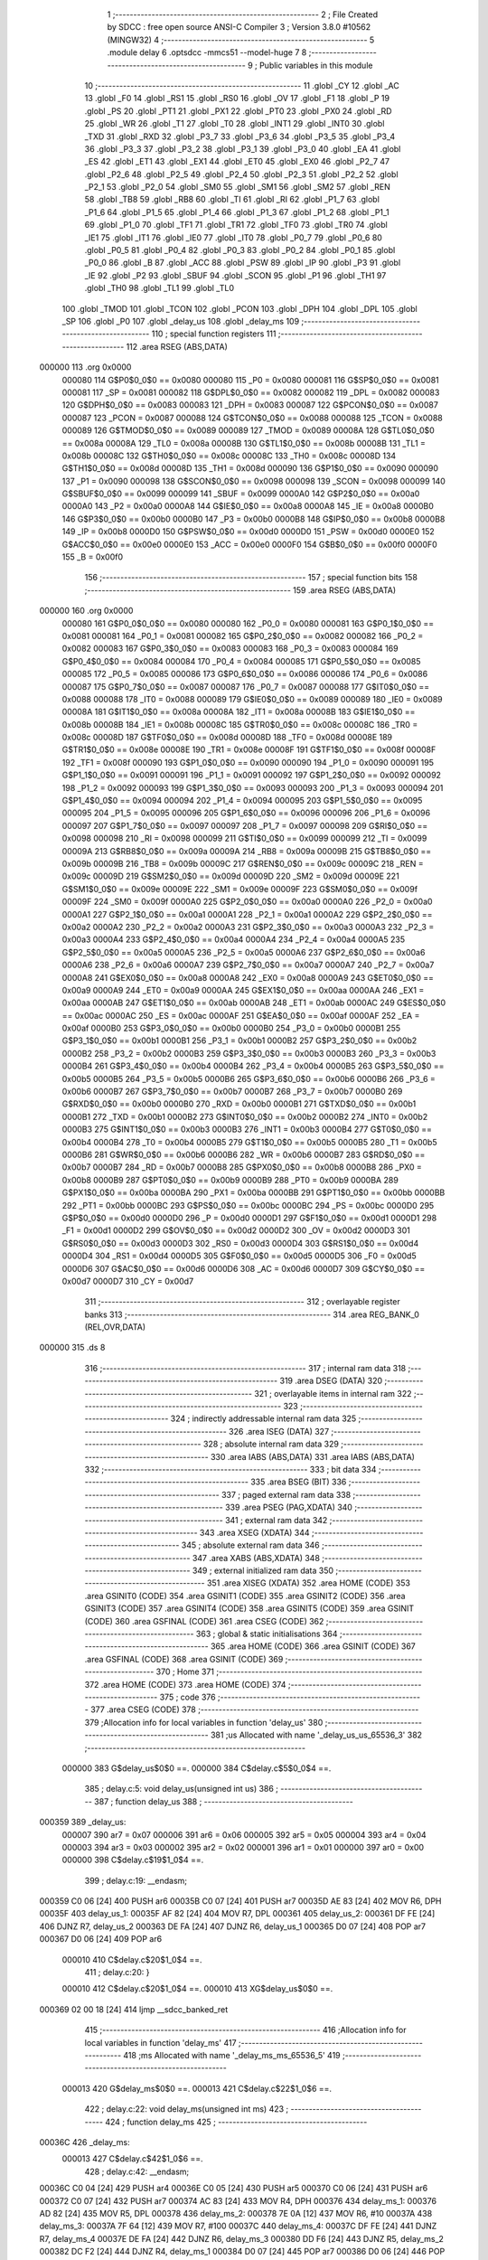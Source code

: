                                       1 ;--------------------------------------------------------
                                      2 ; File Created by SDCC : free open source ANSI-C Compiler
                                      3 ; Version 3.8.0 #10562 (MINGW32)
                                      4 ;--------------------------------------------------------
                                      5 	.module delay
                                      6 	.optsdcc -mmcs51 --model-huge
                                      7 	
                                      8 ;--------------------------------------------------------
                                      9 ; Public variables in this module
                                     10 ;--------------------------------------------------------
                                     11 	.globl _CY
                                     12 	.globl _AC
                                     13 	.globl _F0
                                     14 	.globl _RS1
                                     15 	.globl _RS0
                                     16 	.globl _OV
                                     17 	.globl _F1
                                     18 	.globl _P
                                     19 	.globl _PS
                                     20 	.globl _PT1
                                     21 	.globl _PX1
                                     22 	.globl _PT0
                                     23 	.globl _PX0
                                     24 	.globl _RD
                                     25 	.globl _WR
                                     26 	.globl _T1
                                     27 	.globl _T0
                                     28 	.globl _INT1
                                     29 	.globl _INT0
                                     30 	.globl _TXD
                                     31 	.globl _RXD
                                     32 	.globl _P3_7
                                     33 	.globl _P3_6
                                     34 	.globl _P3_5
                                     35 	.globl _P3_4
                                     36 	.globl _P3_3
                                     37 	.globl _P3_2
                                     38 	.globl _P3_1
                                     39 	.globl _P3_0
                                     40 	.globl _EA
                                     41 	.globl _ES
                                     42 	.globl _ET1
                                     43 	.globl _EX1
                                     44 	.globl _ET0
                                     45 	.globl _EX0
                                     46 	.globl _P2_7
                                     47 	.globl _P2_6
                                     48 	.globl _P2_5
                                     49 	.globl _P2_4
                                     50 	.globl _P2_3
                                     51 	.globl _P2_2
                                     52 	.globl _P2_1
                                     53 	.globl _P2_0
                                     54 	.globl _SM0
                                     55 	.globl _SM1
                                     56 	.globl _SM2
                                     57 	.globl _REN
                                     58 	.globl _TB8
                                     59 	.globl _RB8
                                     60 	.globl _TI
                                     61 	.globl _RI
                                     62 	.globl _P1_7
                                     63 	.globl _P1_6
                                     64 	.globl _P1_5
                                     65 	.globl _P1_4
                                     66 	.globl _P1_3
                                     67 	.globl _P1_2
                                     68 	.globl _P1_1
                                     69 	.globl _P1_0
                                     70 	.globl _TF1
                                     71 	.globl _TR1
                                     72 	.globl _TF0
                                     73 	.globl _TR0
                                     74 	.globl _IE1
                                     75 	.globl _IT1
                                     76 	.globl _IE0
                                     77 	.globl _IT0
                                     78 	.globl _P0_7
                                     79 	.globl _P0_6
                                     80 	.globl _P0_5
                                     81 	.globl _P0_4
                                     82 	.globl _P0_3
                                     83 	.globl _P0_2
                                     84 	.globl _P0_1
                                     85 	.globl _P0_0
                                     86 	.globl _B
                                     87 	.globl _ACC
                                     88 	.globl _PSW
                                     89 	.globl _IP
                                     90 	.globl _P3
                                     91 	.globl _IE
                                     92 	.globl _P2
                                     93 	.globl _SBUF
                                     94 	.globl _SCON
                                     95 	.globl _P1
                                     96 	.globl _TH1
                                     97 	.globl _TH0
                                     98 	.globl _TL1
                                     99 	.globl _TL0
                                    100 	.globl _TMOD
                                    101 	.globl _TCON
                                    102 	.globl _PCON
                                    103 	.globl _DPH
                                    104 	.globl _DPL
                                    105 	.globl _SP
                                    106 	.globl _P0
                                    107 	.globl _delay_us
                                    108 	.globl _delay_ms
                                    109 ;--------------------------------------------------------
                                    110 ; special function registers
                                    111 ;--------------------------------------------------------
                                    112 	.area RSEG    (ABS,DATA)
      000000                        113 	.org 0x0000
                           000080   114 G$P0$0_0$0 == 0x0080
                           000080   115 _P0	=	0x0080
                           000081   116 G$SP$0_0$0 == 0x0081
                           000081   117 _SP	=	0x0081
                           000082   118 G$DPL$0_0$0 == 0x0082
                           000082   119 _DPL	=	0x0082
                           000083   120 G$DPH$0_0$0 == 0x0083
                           000083   121 _DPH	=	0x0083
                           000087   122 G$PCON$0_0$0 == 0x0087
                           000087   123 _PCON	=	0x0087
                           000088   124 G$TCON$0_0$0 == 0x0088
                           000088   125 _TCON	=	0x0088
                           000089   126 G$TMOD$0_0$0 == 0x0089
                           000089   127 _TMOD	=	0x0089
                           00008A   128 G$TL0$0_0$0 == 0x008a
                           00008A   129 _TL0	=	0x008a
                           00008B   130 G$TL1$0_0$0 == 0x008b
                           00008B   131 _TL1	=	0x008b
                           00008C   132 G$TH0$0_0$0 == 0x008c
                           00008C   133 _TH0	=	0x008c
                           00008D   134 G$TH1$0_0$0 == 0x008d
                           00008D   135 _TH1	=	0x008d
                           000090   136 G$P1$0_0$0 == 0x0090
                           000090   137 _P1	=	0x0090
                           000098   138 G$SCON$0_0$0 == 0x0098
                           000098   139 _SCON	=	0x0098
                           000099   140 G$SBUF$0_0$0 == 0x0099
                           000099   141 _SBUF	=	0x0099
                           0000A0   142 G$P2$0_0$0 == 0x00a0
                           0000A0   143 _P2	=	0x00a0
                           0000A8   144 G$IE$0_0$0 == 0x00a8
                           0000A8   145 _IE	=	0x00a8
                           0000B0   146 G$P3$0_0$0 == 0x00b0
                           0000B0   147 _P3	=	0x00b0
                           0000B8   148 G$IP$0_0$0 == 0x00b8
                           0000B8   149 _IP	=	0x00b8
                           0000D0   150 G$PSW$0_0$0 == 0x00d0
                           0000D0   151 _PSW	=	0x00d0
                           0000E0   152 G$ACC$0_0$0 == 0x00e0
                           0000E0   153 _ACC	=	0x00e0
                           0000F0   154 G$B$0_0$0 == 0x00f0
                           0000F0   155 _B	=	0x00f0
                                    156 ;--------------------------------------------------------
                                    157 ; special function bits
                                    158 ;--------------------------------------------------------
                                    159 	.area RSEG    (ABS,DATA)
      000000                        160 	.org 0x0000
                           000080   161 G$P0_0$0_0$0 == 0x0080
                           000080   162 _P0_0	=	0x0080
                           000081   163 G$P0_1$0_0$0 == 0x0081
                           000081   164 _P0_1	=	0x0081
                           000082   165 G$P0_2$0_0$0 == 0x0082
                           000082   166 _P0_2	=	0x0082
                           000083   167 G$P0_3$0_0$0 == 0x0083
                           000083   168 _P0_3	=	0x0083
                           000084   169 G$P0_4$0_0$0 == 0x0084
                           000084   170 _P0_4	=	0x0084
                           000085   171 G$P0_5$0_0$0 == 0x0085
                           000085   172 _P0_5	=	0x0085
                           000086   173 G$P0_6$0_0$0 == 0x0086
                           000086   174 _P0_6	=	0x0086
                           000087   175 G$P0_7$0_0$0 == 0x0087
                           000087   176 _P0_7	=	0x0087
                           000088   177 G$IT0$0_0$0 == 0x0088
                           000088   178 _IT0	=	0x0088
                           000089   179 G$IE0$0_0$0 == 0x0089
                           000089   180 _IE0	=	0x0089
                           00008A   181 G$IT1$0_0$0 == 0x008a
                           00008A   182 _IT1	=	0x008a
                           00008B   183 G$IE1$0_0$0 == 0x008b
                           00008B   184 _IE1	=	0x008b
                           00008C   185 G$TR0$0_0$0 == 0x008c
                           00008C   186 _TR0	=	0x008c
                           00008D   187 G$TF0$0_0$0 == 0x008d
                           00008D   188 _TF0	=	0x008d
                           00008E   189 G$TR1$0_0$0 == 0x008e
                           00008E   190 _TR1	=	0x008e
                           00008F   191 G$TF1$0_0$0 == 0x008f
                           00008F   192 _TF1	=	0x008f
                           000090   193 G$P1_0$0_0$0 == 0x0090
                           000090   194 _P1_0	=	0x0090
                           000091   195 G$P1_1$0_0$0 == 0x0091
                           000091   196 _P1_1	=	0x0091
                           000092   197 G$P1_2$0_0$0 == 0x0092
                           000092   198 _P1_2	=	0x0092
                           000093   199 G$P1_3$0_0$0 == 0x0093
                           000093   200 _P1_3	=	0x0093
                           000094   201 G$P1_4$0_0$0 == 0x0094
                           000094   202 _P1_4	=	0x0094
                           000095   203 G$P1_5$0_0$0 == 0x0095
                           000095   204 _P1_5	=	0x0095
                           000096   205 G$P1_6$0_0$0 == 0x0096
                           000096   206 _P1_6	=	0x0096
                           000097   207 G$P1_7$0_0$0 == 0x0097
                           000097   208 _P1_7	=	0x0097
                           000098   209 G$RI$0_0$0 == 0x0098
                           000098   210 _RI	=	0x0098
                           000099   211 G$TI$0_0$0 == 0x0099
                           000099   212 _TI	=	0x0099
                           00009A   213 G$RB8$0_0$0 == 0x009a
                           00009A   214 _RB8	=	0x009a
                           00009B   215 G$TB8$0_0$0 == 0x009b
                           00009B   216 _TB8	=	0x009b
                           00009C   217 G$REN$0_0$0 == 0x009c
                           00009C   218 _REN	=	0x009c
                           00009D   219 G$SM2$0_0$0 == 0x009d
                           00009D   220 _SM2	=	0x009d
                           00009E   221 G$SM1$0_0$0 == 0x009e
                           00009E   222 _SM1	=	0x009e
                           00009F   223 G$SM0$0_0$0 == 0x009f
                           00009F   224 _SM0	=	0x009f
                           0000A0   225 G$P2_0$0_0$0 == 0x00a0
                           0000A0   226 _P2_0	=	0x00a0
                           0000A1   227 G$P2_1$0_0$0 == 0x00a1
                           0000A1   228 _P2_1	=	0x00a1
                           0000A2   229 G$P2_2$0_0$0 == 0x00a2
                           0000A2   230 _P2_2	=	0x00a2
                           0000A3   231 G$P2_3$0_0$0 == 0x00a3
                           0000A3   232 _P2_3	=	0x00a3
                           0000A4   233 G$P2_4$0_0$0 == 0x00a4
                           0000A4   234 _P2_4	=	0x00a4
                           0000A5   235 G$P2_5$0_0$0 == 0x00a5
                           0000A5   236 _P2_5	=	0x00a5
                           0000A6   237 G$P2_6$0_0$0 == 0x00a6
                           0000A6   238 _P2_6	=	0x00a6
                           0000A7   239 G$P2_7$0_0$0 == 0x00a7
                           0000A7   240 _P2_7	=	0x00a7
                           0000A8   241 G$EX0$0_0$0 == 0x00a8
                           0000A8   242 _EX0	=	0x00a8
                           0000A9   243 G$ET0$0_0$0 == 0x00a9
                           0000A9   244 _ET0	=	0x00a9
                           0000AA   245 G$EX1$0_0$0 == 0x00aa
                           0000AA   246 _EX1	=	0x00aa
                           0000AB   247 G$ET1$0_0$0 == 0x00ab
                           0000AB   248 _ET1	=	0x00ab
                           0000AC   249 G$ES$0_0$0 == 0x00ac
                           0000AC   250 _ES	=	0x00ac
                           0000AF   251 G$EA$0_0$0 == 0x00af
                           0000AF   252 _EA	=	0x00af
                           0000B0   253 G$P3_0$0_0$0 == 0x00b0
                           0000B0   254 _P3_0	=	0x00b0
                           0000B1   255 G$P3_1$0_0$0 == 0x00b1
                           0000B1   256 _P3_1	=	0x00b1
                           0000B2   257 G$P3_2$0_0$0 == 0x00b2
                           0000B2   258 _P3_2	=	0x00b2
                           0000B3   259 G$P3_3$0_0$0 == 0x00b3
                           0000B3   260 _P3_3	=	0x00b3
                           0000B4   261 G$P3_4$0_0$0 == 0x00b4
                           0000B4   262 _P3_4	=	0x00b4
                           0000B5   263 G$P3_5$0_0$0 == 0x00b5
                           0000B5   264 _P3_5	=	0x00b5
                           0000B6   265 G$P3_6$0_0$0 == 0x00b6
                           0000B6   266 _P3_6	=	0x00b6
                           0000B7   267 G$P3_7$0_0$0 == 0x00b7
                           0000B7   268 _P3_7	=	0x00b7
                           0000B0   269 G$RXD$0_0$0 == 0x00b0
                           0000B0   270 _RXD	=	0x00b0
                           0000B1   271 G$TXD$0_0$0 == 0x00b1
                           0000B1   272 _TXD	=	0x00b1
                           0000B2   273 G$INT0$0_0$0 == 0x00b2
                           0000B2   274 _INT0	=	0x00b2
                           0000B3   275 G$INT1$0_0$0 == 0x00b3
                           0000B3   276 _INT1	=	0x00b3
                           0000B4   277 G$T0$0_0$0 == 0x00b4
                           0000B4   278 _T0	=	0x00b4
                           0000B5   279 G$T1$0_0$0 == 0x00b5
                           0000B5   280 _T1	=	0x00b5
                           0000B6   281 G$WR$0_0$0 == 0x00b6
                           0000B6   282 _WR	=	0x00b6
                           0000B7   283 G$RD$0_0$0 == 0x00b7
                           0000B7   284 _RD	=	0x00b7
                           0000B8   285 G$PX0$0_0$0 == 0x00b8
                           0000B8   286 _PX0	=	0x00b8
                           0000B9   287 G$PT0$0_0$0 == 0x00b9
                           0000B9   288 _PT0	=	0x00b9
                           0000BA   289 G$PX1$0_0$0 == 0x00ba
                           0000BA   290 _PX1	=	0x00ba
                           0000BB   291 G$PT1$0_0$0 == 0x00bb
                           0000BB   292 _PT1	=	0x00bb
                           0000BC   293 G$PS$0_0$0 == 0x00bc
                           0000BC   294 _PS	=	0x00bc
                           0000D0   295 G$P$0_0$0 == 0x00d0
                           0000D0   296 _P	=	0x00d0
                           0000D1   297 G$F1$0_0$0 == 0x00d1
                           0000D1   298 _F1	=	0x00d1
                           0000D2   299 G$OV$0_0$0 == 0x00d2
                           0000D2   300 _OV	=	0x00d2
                           0000D3   301 G$RS0$0_0$0 == 0x00d3
                           0000D3   302 _RS0	=	0x00d3
                           0000D4   303 G$RS1$0_0$0 == 0x00d4
                           0000D4   304 _RS1	=	0x00d4
                           0000D5   305 G$F0$0_0$0 == 0x00d5
                           0000D5   306 _F0	=	0x00d5
                           0000D6   307 G$AC$0_0$0 == 0x00d6
                           0000D6   308 _AC	=	0x00d6
                           0000D7   309 G$CY$0_0$0 == 0x00d7
                           0000D7   310 _CY	=	0x00d7
                                    311 ;--------------------------------------------------------
                                    312 ; overlayable register banks
                                    313 ;--------------------------------------------------------
                                    314 	.area REG_BANK_0	(REL,OVR,DATA)
      000000                        315 	.ds 8
                                    316 ;--------------------------------------------------------
                                    317 ; internal ram data
                                    318 ;--------------------------------------------------------
                                    319 	.area DSEG    (DATA)
                                    320 ;--------------------------------------------------------
                                    321 ; overlayable items in internal ram 
                                    322 ;--------------------------------------------------------
                                    323 ;--------------------------------------------------------
                                    324 ; indirectly addressable internal ram data
                                    325 ;--------------------------------------------------------
                                    326 	.area ISEG    (DATA)
                                    327 ;--------------------------------------------------------
                                    328 ; absolute internal ram data
                                    329 ;--------------------------------------------------------
                                    330 	.area IABS    (ABS,DATA)
                                    331 	.area IABS    (ABS,DATA)
                                    332 ;--------------------------------------------------------
                                    333 ; bit data
                                    334 ;--------------------------------------------------------
                                    335 	.area BSEG    (BIT)
                                    336 ;--------------------------------------------------------
                                    337 ; paged external ram data
                                    338 ;--------------------------------------------------------
                                    339 	.area PSEG    (PAG,XDATA)
                                    340 ;--------------------------------------------------------
                                    341 ; external ram data
                                    342 ;--------------------------------------------------------
                                    343 	.area XSEG    (XDATA)
                                    344 ;--------------------------------------------------------
                                    345 ; absolute external ram data
                                    346 ;--------------------------------------------------------
                                    347 	.area XABS    (ABS,XDATA)
                                    348 ;--------------------------------------------------------
                                    349 ; external initialized ram data
                                    350 ;--------------------------------------------------------
                                    351 	.area XISEG   (XDATA)
                                    352 	.area HOME    (CODE)
                                    353 	.area GSINIT0 (CODE)
                                    354 	.area GSINIT1 (CODE)
                                    355 	.area GSINIT2 (CODE)
                                    356 	.area GSINIT3 (CODE)
                                    357 	.area GSINIT4 (CODE)
                                    358 	.area GSINIT5 (CODE)
                                    359 	.area GSINIT  (CODE)
                                    360 	.area GSFINAL (CODE)
                                    361 	.area CSEG    (CODE)
                                    362 ;--------------------------------------------------------
                                    363 ; global & static initialisations
                                    364 ;--------------------------------------------------------
                                    365 	.area HOME    (CODE)
                                    366 	.area GSINIT  (CODE)
                                    367 	.area GSFINAL (CODE)
                                    368 	.area GSINIT  (CODE)
                                    369 ;--------------------------------------------------------
                                    370 ; Home
                                    371 ;--------------------------------------------------------
                                    372 	.area HOME    (CODE)
                                    373 	.area HOME    (CODE)
                                    374 ;--------------------------------------------------------
                                    375 ; code
                                    376 ;--------------------------------------------------------
                                    377 	.area CSEG    (CODE)
                                    378 ;------------------------------------------------------------
                                    379 ;Allocation info for local variables in function 'delay_us'
                                    380 ;------------------------------------------------------------
                                    381 ;us                        Allocated with name '_delay_us_us_65536_3'
                                    382 ;------------------------------------------------------------
                           000000   383 	G$delay_us$0$0 ==.
                           000000   384 	C$delay.c$5$0_0$4 ==.
                                    385 ;	delay.c:5: void delay_us(unsigned int us)
                                    386 ;	-----------------------------------------
                                    387 ;	 function delay_us
                                    388 ;	-----------------------------------------
      000359                        389 _delay_us:
                           000007   390 	ar7 = 0x07
                           000006   391 	ar6 = 0x06
                           000005   392 	ar5 = 0x05
                           000004   393 	ar4 = 0x04
                           000003   394 	ar3 = 0x03
                           000002   395 	ar2 = 0x02
                           000001   396 	ar1 = 0x01
                           000000   397 	ar0 = 0x00
                           000000   398 	C$delay.c$19$1_0$4 ==.
                                    399 ;	delay.c:19: __endasm;
      000359 C0 06            [24]  400 	PUSH	ar6
      00035B C0 07            [24]  401 	PUSH	ar7
      00035D AE 83            [24]  402 	MOV	R6, DPH
      00035F                        403 	delay_us_1:
      00035F AF 82            [24]  404 	MOV R7, DPL
      000361                        405 	delay_us_2:
      000361 DF FE            [24]  406 	DJNZ R7, delay_us_2
      000363 DE FA            [24]  407 	DJNZ	R6, delay_us_1
      000365 D0 07            [24]  408 	POP	ar7
      000367 D0 06            [24]  409 	POP	ar6
                           000010   410 	C$delay.c$20$1_0$4 ==.
                                    411 ;	delay.c:20: }
                           000010   412 	C$delay.c$20$1_0$4 ==.
                           000010   413 	XG$delay_us$0$0 ==.
      000369 02 00 18         [24]  414 	ljmp	__sdcc_banked_ret
                                    415 ;------------------------------------------------------------
                                    416 ;Allocation info for local variables in function 'delay_ms'
                                    417 ;------------------------------------------------------------
                                    418 ;ms                        Allocated with name '_delay_ms_ms_65536_5'
                                    419 ;------------------------------------------------------------
                           000013   420 	G$delay_ms$0$0 ==.
                           000013   421 	C$delay.c$22$1_0$6 ==.
                                    422 ;	delay.c:22: void delay_ms(unsigned int ms)
                                    423 ;	-----------------------------------------
                                    424 ;	 function delay_ms
                                    425 ;	-----------------------------------------
      00036C                        426 _delay_ms:
                           000013   427 	C$delay.c$42$1_0$6 ==.
                                    428 ;	delay.c:42: __endasm;
      00036C C0 04            [24]  429 	PUSH	ar4
      00036E C0 05            [24]  430 	PUSH	ar5
      000370 C0 06            [24]  431 	PUSH	ar6
      000372 C0 07            [24]  432 	PUSH	ar7
      000374 AC 83            [24]  433 	MOV	R4, DPH
      000376                        434 	delay_ms_1:
      000376 AD 82            [24]  435 	MOV R5, DPL
      000378                        436 	delay_ms_2:
      000378 7E 0A            [12]  437 	MOV R6, #10
      00037A                        438 	delay_ms_3:
      00037A 7F 64            [12]  439 	MOV R7, #100
      00037C                        440 	delay_ms_4:
      00037C DF FE            [24]  441 	DJNZ R7, delay_ms_4
      00037E DE FA            [24]  442 	DJNZ	R6, delay_ms_3
      000380 DD F6            [24]  443 	DJNZ	R5, delay_ms_2
      000382 DC F2            [24]  444 	DJNZ	R4, delay_ms_1
      000384 D0 07            [24]  445 	POP	ar7
      000386 D0 06            [24]  446 	POP	ar6
      000388 D0 05            [24]  447 	POP	ar5
      00038A D0 04            [24]  448 	POP	ar4
                           000033   449 	C$delay.c$43$1_0$6 ==.
                                    450 ;	delay.c:43: }
                           000033   451 	C$delay.c$43$1_0$6 ==.
                           000033   452 	XG$delay_ms$0$0 ==.
      00038C 02 00 18         [24]  453 	ljmp	__sdcc_banked_ret
                                    454 	.area CSEG    (CODE)
                                    455 	.area CONST   (CODE)
                                    456 	.area XINIT   (CODE)
                                    457 	.area CABS    (ABS,CODE)
